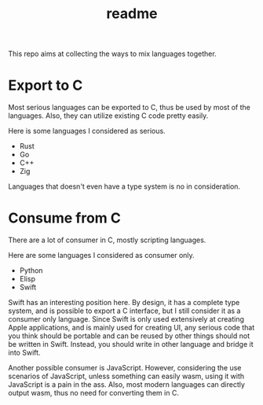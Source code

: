 #+title: readme

This repo aims at collecting the ways to mix languages together.

* Export to C
Most serious languages can be exported to C, thus be used by most of
the languages. Also, they can utilize existing C code pretty easily.

Here is some languages I considered as serious.
- Rust
- Go
- C++
- Zig


Languages that doesn't even have a type system is no in consideration.

* Consume from C
There are a lot of consumer in C, mostly scripting languages.

Here are some languages I considered as consumer only.
- Python
- Elisp
- Swift


Swift has an interesting position here. By design, it has a complete
type system, and is possible to export a C interface, but I still
consider it as a consumer only language. Since Swift is only used
extensively at creating Apple applications, and is mainly used for
creating UI, any serious code that you think should be portable and
can be reused by other things should not be written in Swift. Instead,
you should write in other language and bridge it into Swift.

Another possible consumer is JavaScript. However, considering the use
scenarios of JavaScript, unless something can easily wasm, using it
with JavaScript is a pain in the ass. Also, most modern languages can
directly output wasm, thus no need for converting them in C.
